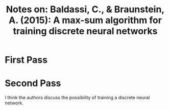 #+TITLE: Notes on: Baldassi, C., & Braunstein, A. (2015): A max-sum algorithm for training discrete neural networks

* First Pass

* Second Pass

  I think the authors discuss the possibility of training a discrete
  neural network.
